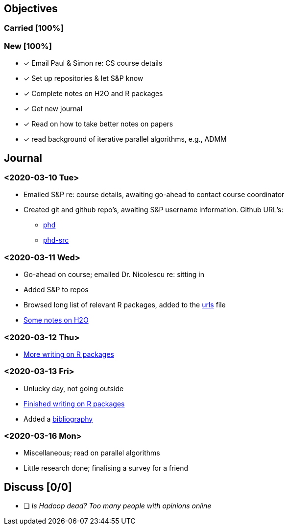 == Objectives

=== Carried [100%]

=== New [100%]

* [*] Email Paul & Simon re: CS course details
* [*] Set up repositories & let S&P know
* [*] Complete notes on H2O and R packages
* [*] Get new journal
* [*] Read on how to take better notes on papers
* [*] read background of iterative parallel algorithms, e.g., ADMM

== Journal

=== <2020-03-10 Tue>

* Emailed S&P re: course details, awaiting go-ahead to contact course
coordinator
* Created git and github repo's, awaiting S&P username information.
Github URL's:
** https://github.com/jcai849/phd[phd]
** https://github.com/jcai849/phd-src[phd-src]

=== <2020-03-11 Wed>

* Go-ahead on course; emailed Dr. Nicolescu re: sitting in
* Added S&P to repos
* Browsed long list of relevant R packages, added to the
link:../doc/urls.org[urls] file
* link:../doc/survey-distributed-computing-systems.tex[Some notes on
H2O]

=== <2020-03-12 Thu>

* link:../doc/survey-distributed-computing-systems.tex[More writing on R
packages]

=== <2020-03-13 Fri>

* Unlucky day, not going outside
* link:../doc/survey-distributed-computing-systems.tex[Finished writing
on R packages]
* Added a link:../bib/bibliography.bib[bibliography]

=== <2020-03-16 Mon>

* Miscellaneous; read on parallel algorithms
* Little research done; finalising a survey for a friend

== Discuss [0/0]

* [ ] _Is Hadoop dead? Too many people with opinions online_
